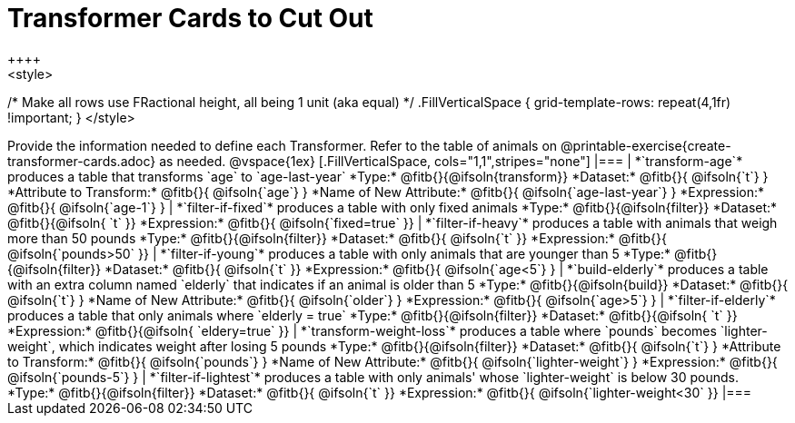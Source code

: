 = Transformer Cards to Cut Out
++++
<style>
/* Make all rows use FRactional height, all being 1 unit (aka equal) */
.FillVerticalSpace { grid-template-rows: repeat(4,1fr) !important; }
</style>
++++
Provide the information needed to define each Transformer. Refer to the table of animals on @printable-exercise{create-transformer-cards.adoc} as needed.

@vspace{1ex}

[.FillVerticalSpace, cols="1,1",stripes="none"]
|===

| *`transform-age`* produces a table that transforms `age` to `age-last-year`

*Type:* @fitb{}{@ifsoln{transform}}

*Dataset:* @fitb{}{ @ifsoln{`t`} }

*Attribute to Transform:* @fitb{}{ @ifsoln{`age`} }

*Name of New Attribute:* @fitb{}{ @ifsoln{`age-last-year`} }

*Expression:* @fitb{}{ @ifsoln{`age-1`} }


| *`filter-if-fixed`* produces a table with only fixed animals

*Type:* @fitb{}{@ifsoln{filter}}

*Dataset:* @fitb{}{@ifsoln{ `t` }}

*Expression:* @fitb{}{ @ifsoln{`fixed=true` }}

| *`filter-if-heavy`* produces a table with animals that weigh more than 50 pounds

*Type:* @fitb{}{@ifsoln{filter}}

*Dataset:* @fitb{}{ @ifsoln{`t` }}

*Expression:* @fitb{}{ @ifsoln{`pounds>50` }}


| *`filter-if-young`* produces a table with only animals that are younger than 5

*Type:* @fitb{}{@ifsoln{filter}}

*Dataset:* @fitb{}{ @ifsoln{`t` }}

*Expression:* @fitb{}{ @ifsoln{`age<5`} }


| *`build-elderly`* produces a table with an extra column named `elderly` that indicates if an animal is older than 5

*Type:* @fitb{}{@ifsoln{build}}

*Dataset:* @fitb{}{ @ifsoln{`t`} }

*Name of New Attribute:* @fitb{}{ @ifsoln{`older`} }

*Expression:* @fitb{}{ @ifsoln{`age>5`} }


| *`filter-if-elderly`* produces a table that only animals where `elderly = true`

*Type:* @fitb{}{@ifsoln{filter}}

*Dataset:* @fitb{}{@ifsoln{ `t` }}

*Expression:* @fitb{}{@ifsoln{ `eldery=true` }}


| *`transform-weight-loss`* produces a table where `pounds` becomes `lighter-weight`, which indicates weight after losing 5 pounds

*Type:* @fitb{}{@ifsoln{filter}}

*Dataset:* @fitb{}{ @ifsoln{`t`} }

*Attribute to Transform:* @fitb{}{ @ifsoln{`pounds`} }

*Name of New Attribute:* @fitb{}{ @ifsoln{`lighter-weight`} }

*Expression:* @fitb{}{ @ifsoln{`pounds-5`} }


| *`filter-if-lightest`* produces a table with only animals' whose `lighter-weight` is below 30 pounds.


*Type:* @fitb{}{@ifsoln{filter}}

*Dataset:* @fitb{}{ @ifsoln{`t` }}

*Expression:* @fitb{}{ @ifsoln{`lighter-weight<30` }}


|===
